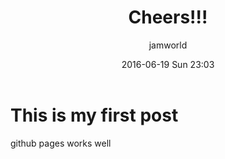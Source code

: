#+STARTUP: showall
#+STARTUP: hidestars
#+OPTIONS: H:2 num:nil tags:nil toc:nil timestamps:t
#+LAYOUT: post
#+AUTHOR: jamworld
#+DATE: 2016-06-19 Sun 23:03
#+TITLE: Cheers!!!
#+DESCRIPTION: first post
#+TAGS: 
#+CATEGORIES: 

* This is my first post
github pages works well
